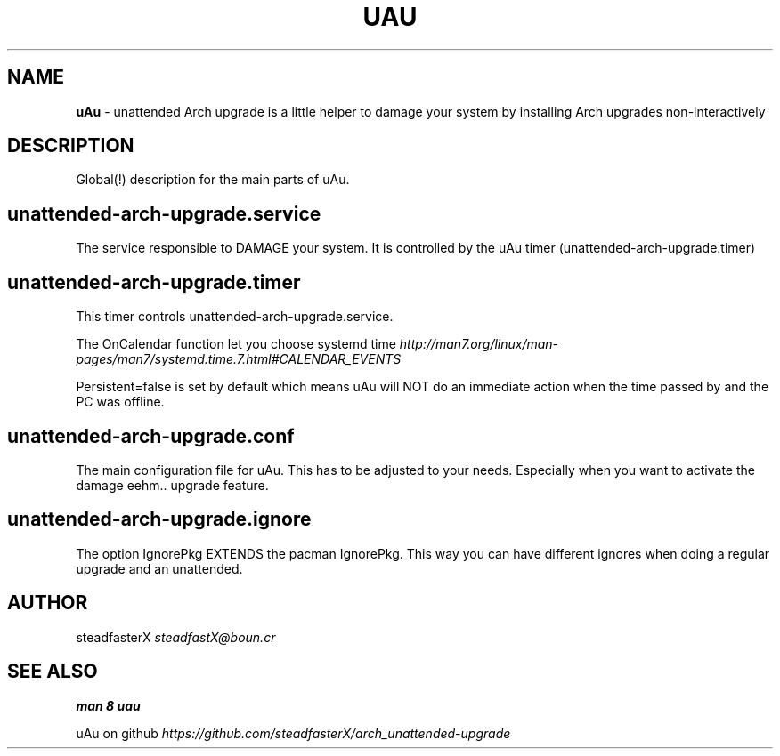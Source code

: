 .\" generated with Ronn/v0.7.3
.\" http://github.com/rtomayko/ronn/tree/0.7.3
.
.TH "UAU" "1" "April 2017" "" ""
.
.SH "NAME"
\fBuAu\fR \- unattended Arch upgrade is a little helper to damage your system by installing Arch upgrades non\-interactively
.
.SH "DESCRIPTION"
Global(!) description for the main parts of uAu\.
.
.SH "unattended\-arch\-upgrade\.service"
The service responsible to DAMAGE your system\. It is controlled by the uAu timer (unattended\-arch\-upgrade\.timer)
.
.SH "unattended\-arch\-upgrade\.timer"
This timer controls unattended\-arch\-upgrade\.service\.
.
.P
The OnCalendar function let you choose systemd time \fIhttp://man7\.org/linux/man\-pages/man7/systemd\.time\.7\.html#CALENDAR_EVENTS\fR
.
.P
Persistent=false is set by default which means uAu will NOT do an immediate action when the time passed by and the PC was offline\.
.
.SH "unattended\-arch\-upgrade\.conf"
The main configuration file for uAu\. This has to be adjusted to your needs\. Especially when you want to activate the damage eehm\.\. upgrade feature\.
.
.SH "unattended\-arch\-upgrade\.ignore"
The option IgnorePkg EXTENDS the pacman IgnorePkg\. This way you can have different ignores when doing a regular upgrade and an unattended\.
.
.SH "AUTHOR"
steadfasterX \fIsteadfastX@boun\.cr\fR
.
.SH "SEE ALSO"
\fBman 8 uau\fR
.
.P
uAu on github \fIhttps://github\.com/steadfasterX/arch_unattended\-upgrade\fR
